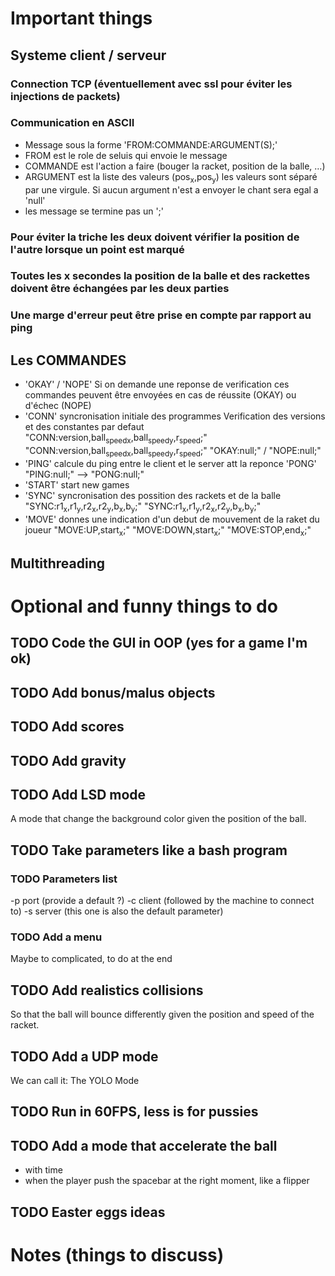 * Important things

** Systeme client / serveur
*** Connection TCP (éventuellement avec ssl pour éviter les injections de packets)
*** Communication en ASCII
- Message sous la forme 'FROM:COMMANDE:ARGUMENT(S);'
- FROM est le role de seluis qui envoie le message
- COMMANDE est l'action a faire (bouger la racket, position de la balle, ...)
- ARGUMENT est la liste des valeurs (pos_x,pos_y) les valeurs sont
  séparé par une virgule. Si aucun argument n'est a envoyer le chant sera egal a 'null' 
- les message se termine pas un ';'
  

*** Pour éviter la triche les deux doivent vérifier la position de l'autre lorsque un point est marqué
*** Toutes les x secondes la position de la balle et des rackettes doivent être échangées par les deux parties
*** Une marge d'erreur peut être prise en compte par rapport au ping

** Les COMMANDES
 - 'OKAY' / 'NOPE'
   Si on demande une reponse de verification ces commandes peuvent être envoyées
   en cas de réussite (OKAY) ou d'échec (NOPE)
 - 'CONN' syncronisation initiale des programmes
   Verification des versions et des constantes par defaut
     "CONN:version,ball_speed_x,ball_speed_y,r_speed;"
     "CONN:version,ball_speed_x,ball_speed_y,r_speed;"
     "OKAY:null;" / "NOPE:null;"
 - 'PING' calcule du ping entre le client et le server att la reponce 'PONG'
     "PING:null;" --> "PONG:null;"
 - 'START' start new games
 - 'SYNC' syncronisation des possition des rackets et de la balle
     "SYNC:r1_x,r1_y,r2_x,r2_y,b_x,b_y;"
     "SYNC:r1_x,r1_y,r2_x,r2_y,b_x,b_y;"
 - 'MOVE' donnes une indication d'un debut de mouvement de la raket du joueur
     "MOVE:UP,start_x;"
     "MOVE:DOWN,start_x;"
     "MOVE:STOP,end_x;"


** Multithreading


* Optional and funny things to do

** TODO Code the GUI in OOP (yes for a game I'm ok)

** TODO Add bonus/malus objects

** TODO Add scores

** TODO Add gravity

** TODO Add LSD mode
A mode that change the background color given the position of the ball.

** TODO Take parameters like a bash program
*** TODO Parameters list
   -p port (provide a default ?)
   -c client (followed by the machine to connect to)
   -s server (this one is also the default parameter)
   
*** TODO Add a menu
Maybe to complicated, to do at the end

** TODO Add realistics collisions
So that the ball will bounce differently given the position and speed
of the racket.

** TODO Add a UDP mode
We can call it: The YOLO Mode

** TODO Run in 60FPS, less is for pussies

** TODO Add a mode that accelerate the ball
- with time
- when the player push the spacebar at the right moment, like a
  flipper

** TODO Easter eggs ideas

* Notes (things to discuss)
